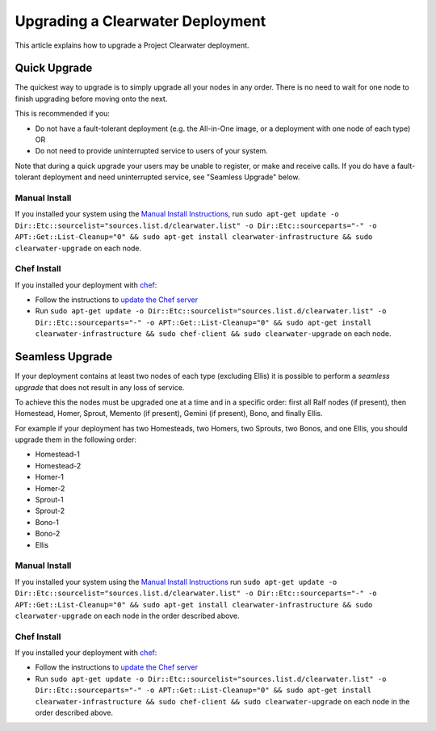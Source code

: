 Upgrading a Clearwater Deployment
=================================

This article explains how to upgrade a Project Clearwater deployment.

Quick Upgrade
-------------

The quickest way to upgrade is to simply upgrade all your nodes in any
order. There is no need to wait for one node to finish upgrading before
moving onto the next.

This is recommended if you:

-  Do not have a fault-tolerant deployment (e.g. the All-in-One image,
   or a deployment with one node of each type) OR
-  Do not need to provide uninterrupted service to users of your system.

Note that during a quick upgrade your users may be unable to register,
or make and receive calls. If you do have a fault-tolerant deployment
and need uninterrupted service, see "Seamless Upgrade" below.

Manual Install
~~~~~~~~~~~~~~

If you installed your system using the `Manual Install
Instructions <Manual_Install.html>`__, run
``sudo apt-get update -o Dir::Etc::sourcelist="sources.list.d/clearwater.list" -o Dir::Etc::sourceparts="-" -o APT::Get::List-Cleanup="0" && sudo apt-get install clearwater-infrastructure && sudo clearwater-upgrade``
on each node.

Chef Install
~~~~~~~~~~~~

If you installed your deployment with
`chef <Creating_a_deployment_with_Chef.html>`__:

-  Follow the instructions to `update the Chef
   server <https://github.com/Metaswitch/chef#updating-the-chef-server>`__
-  Run
   ``sudo apt-get update -o Dir::Etc::sourcelist="sources.list.d/clearwater.list" -o Dir::Etc::sourceparts="-" -o APT::Get::List-Cleanup="0" && sudo apt-get install clearwater-infrastructure && sudo chef-client && sudo clearwater-upgrade``
   on each node.

Seamless Upgrade
----------------

If your deployment contains at least two nodes of each type (excluding
Ellis) it is possible to perform a *seamless upgrade* that does not
result in any loss of service.

To achieve this the nodes must be upgraded one at a time and in a
specific order: first all Ralf nodes (if present), then Homestead,
Homer, Sprout, Memento (if present), Gemini (if present), Bono, and
finally Ellis.

For example if your deployment has two Homesteads, two Homers, two
Sprouts, two Bonos, and one Ellis, you should upgrade them in the
following order:

-  Homestead-1
-  Homestead-2
-  Homer-1
-  Homer-2
-  Sprout-1
-  Sprout-2
-  Bono-1
-  Bono-2
-  Ellis

Manual Install
~~~~~~~~~~~~~~

If you installed your system using the `Manual Install
Instructions <Manual_Install.html>`__ run
``sudo apt-get update -o Dir::Etc::sourcelist="sources.list.d/clearwater.list" -o Dir::Etc::sourceparts="-" -o APT::Get::List-Cleanup="0" && sudo apt-get install clearwater-infrastructure && sudo clearwater-upgrade``
on each node in the order described above.

Chef Install
~~~~~~~~~~~~

If you installed your deployment with
`chef <Creating_a_deployment_with_Chef.html>`__:

-  Follow the instructions to `update the Chef
   server <https://github.com/Metaswitch/chef#updating-the-chef-server>`__
-  Run
   ``sudo apt-get update -o Dir::Etc::sourcelist="sources.list.d/clearwater.list" -o Dir::Etc::sourceparts="-" -o APT::Get::List-Cleanup="0" && sudo apt-get install clearwater-infrastructure && sudo chef-client && sudo clearwater-upgrade``
   on each node in the order described above.

